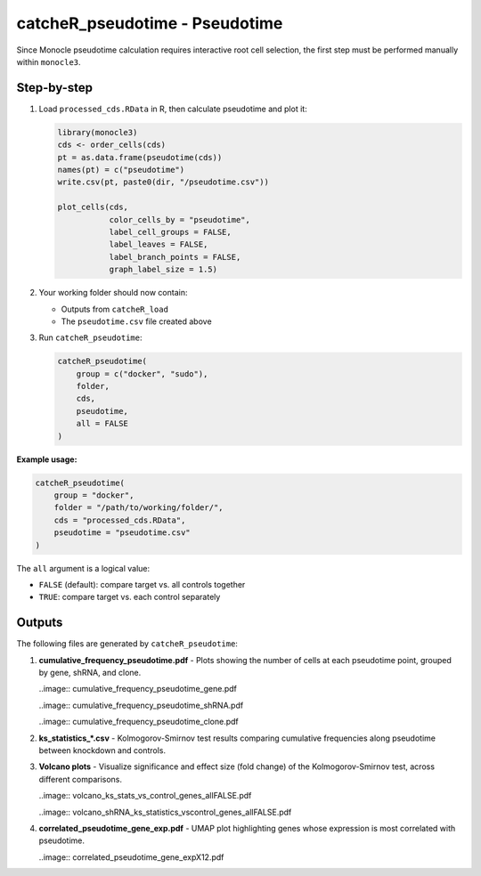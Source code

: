 catcheR_pseudotime - Pseudotime
==================================

Since Monocle pseudotime calculation requires interactive root cell selection, the first step must be performed manually within ``monocle3``.

Step-by-step
------------

#. Load ``processed_cds.RData`` in R, then calculate pseudotime and plot it:

   .. code-block:: r

      library(monocle3)
      cds <- order_cells(cds)
      pt = as.data.frame(pseudotime(cds))
      names(pt) = c("pseudotime")
      write.csv(pt, paste0(dir, "/pseudotime.csv"))

      plot_cells(cds,
                 color_cells_by = "pseudotime",
                 label_cell_groups = FALSE,
                 label_leaves = FALSE,
                 label_branch_points = FALSE,
                 graph_label_size = 1.5)

#. Your working folder should now contain:

   - Outputs from ``catcheR_load``
   - The ``pseudotime.csv`` file created above

#. Run ``catcheR_pseudotime``:

   .. code-block:: r

      catcheR_pseudotime(
          group = c("docker", "sudo"),
          folder, 
          cds,
          pseudotime, 
          all = FALSE
      )

**Example usage:**

.. code-block:: r

   catcheR_pseudotime(
       group = "docker",
       folder = "/path/to/working/folder/", 
       cds = "processed_cds.RData",
       pseudotime = "pseudotime.csv"
   )

The ``all`` argument is a logical value:

- ``FALSE`` (default): compare target vs. all controls together  
- ``TRUE``: compare target vs. each control separately

Outputs
-------

The following files are generated by ``catcheR_pseudotime``:

#. **cumulative_frequency_pseudotime.pdf**  
   - Plots showing the number of cells at each pseudotime point, grouped by gene, shRNA, and clone.
   
   ..image:: cumulative_frequency_pseudotime_gene.pdf
   
   ..image:: cumulative_frequency_pseudotime_shRNA.pdf
   
   ..image:: cumulative_frequency_pseudotime_clone.pdf

#. **ks_statistics_*.csv**  
   - Kolmogorov-Smirnov test results comparing cumulative frequencies along pseudotime between knockdown and controls.

#. **Volcano plots**  
   - Visualize significance and effect size (fold change) of the Kolmogorov-Smirnov test, across different comparisons.
   
   ..image:: volcano_ks_stats_vs_control_genes_allFALSE.pdf
   
   ..image:: volcano_shRNA_ks_statistics_vscontrol_genes_allFALSE.pdf

#. **correlated_pseudotime_gene_exp.pdf**  
   - UMAP plot highlighting genes whose expression is most correlated with pseudotime.
   
   ..image:: correlated_pseudotime_gene_expX12.pdf

